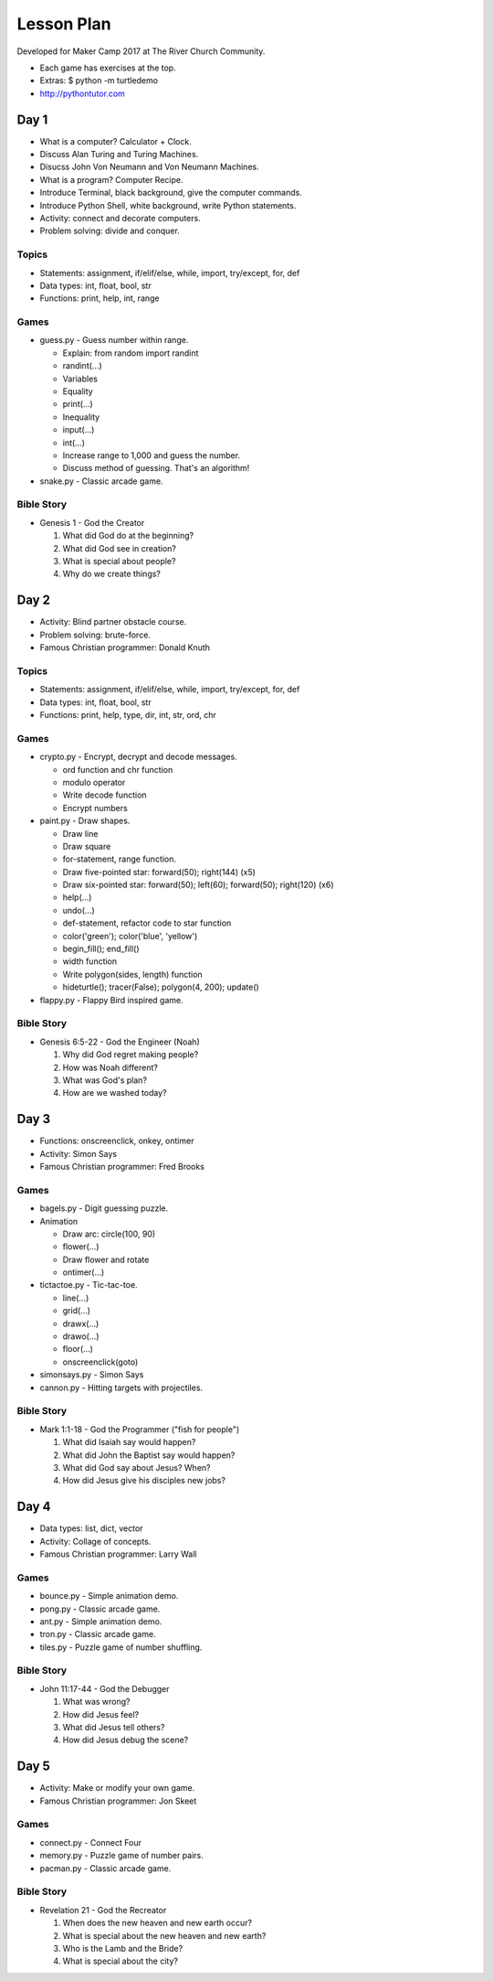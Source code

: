 Lesson Plan
===========

Developed for Maker Camp 2017 at The River Church Community.

- Each game has exercises at the top.
- Extras: $ python -m turtledemo
- http://pythontutor.com


Day 1
-----

- What is a computer? Calculator + Clock.
- Discuss Alan Turing and Turing Machines.
- Disucss John Von Neumann and Von Neumann Machines.
- What is a program? Computer Recipe.
- Introduce Terminal, black background, give the computer commands.
- Introduce Python Shell, white background, write Python statements.
- Activity: connect and decorate computers.
- Problem solving: divide and conquer.


Topics
......

- Statements: assignment, if/elif/else, while, import, try/except, for, def
- Data types: int, float, bool, str
- Functions: print, help, int, range


Games
.....

- guess.py - Guess number within range.

  - Explain: from random import randint
  - randint(...)
  - Variables
  - Equality
  - print(...)
  - Inequality
  - input(...)
  - int(...)
  - Increase range to 1,000 and guess the number.
  - Discuss method of guessing. That's an algorithm!

- snake.py - Classic arcade game.


Bible Story
...........

- Genesis 1 - God the Creator

  1. What did God do at the beginning?
  2. What did God see in creation?
  3. What is special about people?
  4. Why do we create things?


Day 2
-----

- Activity: Blind partner obstacle course.
- Problem solving: brute-force.
- Famous Christian programmer: Donald Knuth


Topics
......

- Statements: assignment, if/elif/else, while, import, try/except, for, def
- Data types: int, float, bool, str
- Functions: print, help, type, dir, int, str, ord, chr


Games
.....

- crypto.py - Encrypt, decrypt and decode messages.

  - ord function and chr function
  - modulo operator
  - Write decode function
  - Encrypt numbers

- paint.py - Draw shapes.

  - Draw line
  - Draw square
  - for-statement, range function.
  - Draw five-pointed star: forward(50); right(144) (x5)
  - Draw six-pointed star: forward(50); left(60); forward(50); right(120) (x6)
  - help(...)
  - undo(...)
  - def-statement, refactor code to star function
  - color('green'); color('blue', 'yellow')
  - begin_fill(); end_fill()
  - width function
  - Write polygon(sides, length) function
  - hideturtle(); tracer(False); polygon(4, 200); update()

- flappy.py - Flappy Bird inspired game.


Bible Story
...........

- Genesis 6:5-22 - God the Engineer (Noah)

  1. Why did God regret making people?
  2. How was Noah different?
  3. What was God's plan?
  4. How are we washed today?


Day 3
-----

- Functions: onscreenclick, onkey, ontimer
- Activity: Simon Says
- Famous Christian programmer: Fred Brooks


Games
.....

- bagels.py - Digit guessing puzzle.
- Animation

  - Draw arc: circle(100, 90)
  - flower(...)
  - Draw flower and rotate
  - ontimer(...)

- tictactoe.py - Tic-tac-toe.

  - line(...)
  - grid(...)
  - drawx(...)
  - drawo(...)
  - floor(...)
  - onscreenclick(goto)

- simonsays.py - Simon Says
- cannon.py - Hitting targets with projectiles.


Bible Story
...........

- Mark 1:1-18 - God the Programmer ("fish for people")

  1. What did Isaiah say would happen?
  2. What did John the Baptist say would happen?
  3. What did God say about Jesus? When?
  4. How did Jesus give his disciples new jobs?


Day 4
-----

- Data types: list, dict, vector
- Activity: Collage of concepts.
- Famous Christian programmer: Larry Wall


Games
.....

- bounce.py - Simple animation demo.
- pong.py - Classic arcade game.
- ant.py - Simple animation demo.
- tron.py - Classic arcade game.
- tiles.py - Puzzle game of number shuffling.


Bible Story
...........

* John 11:17-44 - God the Debugger

  1. What was wrong?
  2. How did Jesus feel?
  3. What did Jesus tell others?
  4. How did Jesus debug the scene?


Day 5
-----

- Activity: Make or modify your own game.
- Famous Christian programmer: Jon Skeet


Games
.....

- connect.py - Connect Four
- memory.py - Puzzle game of number pairs.
- pacman.py - Classic arcade game.


Bible Story
...........

* Revelation 21 - God the Recreator

  1. When does the new heaven and new earth occur?
  2. What is special about the new heaven and new earth?
  3. Who is the Lamb and the Bride?
  4. What is special about the city?
